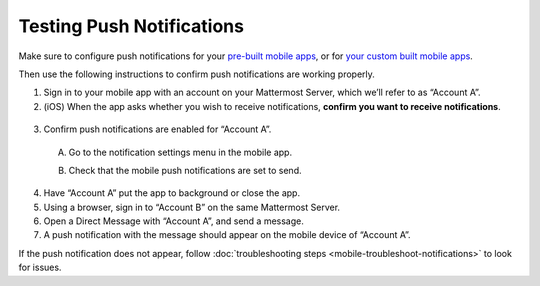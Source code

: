 Testing Push Notifications
==========================

Make sure to configure push notifications for your `pre-built mobile apps <https://docs.mattermost.com/mobile/use-prebuilt-mobile-apps.html>`__, or for `your custom built mobile apps <https://docs.mattermost.com/mobile/build-custom-mobile-apps.html>`__. 

Then use the following instructions to confirm push notifications are working properly.

1. Sign in to your mobile app with an account on your Mattermost Server, which we’ll refer to as “Account A”.

2. (iOS) When the app asks whether you wish to receive notifications, **confirm you want to receive notifications**.

  .. image:: ../images/mobile_push_prompt.png
    :width: 300 px

3. Confirm push notifications are enabled for “Account A”.

  A. Go to the notification settings menu in the mobile app.

  .. image:: ../images/mobile_notification_settings.png

  B. Check that the mobile push notifications are set to send.

  .. image:: ../images/mobile_push_send_for.png
    :width: 300 px
  .. image:: ../images/mobile_push_send_when.png
    :width: 300 px

4. Have “Account A” put the app to background or close the app.

5. Using a browser, sign in to “Account B” on the same Mattermost Server.

6. Open a Direct Message with “Account A”, and send a message.

7. A push notification with the message should appear on the mobile device of “Account A”.

If the push notification does not appear, follow :doc:`troubleshooting steps <mobile-troubleshoot-notifications>` to look for issues.
